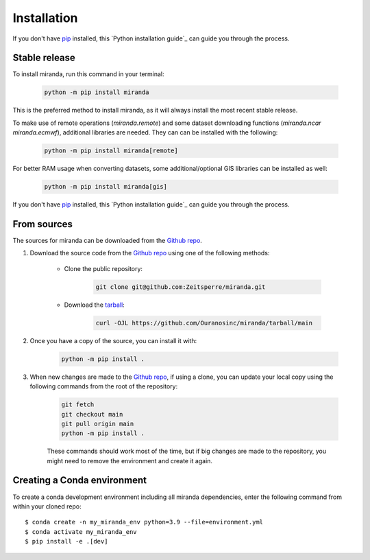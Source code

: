 ============
Installation
============

..
    We strongly recommend installing miranda in an Anaconda Python environment.
    Furthermore, due to the complexity of some packages, the default dependency solver can take a long time to resolve the environment.
    If `mamba` is not already your default solver, consider running the following commands in order to speed up the process:

        .. code-block:: console

            conda install -n base conda-libmamba-solver
            conda config --set solver libmamba

If you don't have `pip`_ installed, this `Python installation guide`_ can guide you through the process.

.. _pip: https://pip.pypa.io
.. _Python installation guide: http://docs.python-guide.org/en/latest/starting/installation/

Stable release
--------------

To install miranda, run this command in your terminal:

    .. code-block:: console

        python -m pip install miranda

This is the preferred method to install miranda, as it will always install the most recent stable release.

To make use of remote operations (`miranda.remote`) and some dataset downloading functions (`miranda.ncar` `miranda.ecmwf`), additional libraries are needed.
They can can be installed with the following:

    .. code-block:: console

        python -m pip install miranda[remote]

For better RAM usage when converting datasets, some additional/optional GIS libraries can be installed as well:

    .. code-block:: console

        python -m pip install miranda[gis]

If you don't have `pip`_ installed, this `Python installation guide`_ can guide
you through the process.

.. _pip: https://pip.pypa.io
.. _Python installation guide: https://docs.python-guide.org/starting/installation/

From sources
------------

The sources for miranda can be downloaded from the `Github repo`_.

#. Download the source code from the `Github repo`_ using one of the following methods:

    * Clone the public repository:

        .. code-block:: console

            git clone git@github.com:Zeitsperre/miranda.git

    * Download the `tarball <https://github.com/Ouranosinc/miranda/tarball/main>`_:

        .. code-block:: console

            curl -OJL https://github.com/Ouranosinc/miranda/tarball/main


#. Once you have a copy of the source, you can install it with:

    .. code-block:: console

        python -m pip install .

    ..
        .. code-block:: console

            conda env create -f environment-dev.yml
            conda activate miranda-dev
            make dev

        If you are on Windows, replace the ``make dev`` command with the following:

        .. code-block:: console

            python -m pip install -e .[dev]

        Even if you do not intend to contribute to `miranda`, we favor using `environment-dev.yml` over `environment.yml` because it includes additional packages that are used to run all the examples provided in the documentation.
        If for some reason you wish to install the `PyPI` version of `miranda` into an existing Anaconda environment (*not recommended if requirements are not met*), only run the last command above.

#. When new changes are made to the `Github repo`_, if using a clone, you can update your local copy using the following commands from the root of the repository:

    .. code-block:: console

        git fetch
        git checkout main
        git pull origin main
        python -m pip install .

    ..
        .. code-block:: console

            git fetch
            git checkout main
            git pull origin main
            conda env update -n miranda-dev -f environment-dev.yml
            conda activate miranda-dev
            make dev

    These commands should work most of the time, but if big changes are made to the repository, you might need to remove the environment and create it again.


.. _Github repo: https://github.com/Zeitsperre/miranda

Creating a Conda environment
----------------------------

To create a conda development environment including all miranda dependencies, enter the following command from within your cloned repo::

    $ conda create -n my_miranda_env python=3.9 --file=environment.yml
    $ conda activate my_miranda_env
    $ pip install -e .[dev]
